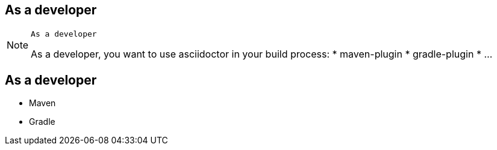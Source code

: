 [.intro.topic]
== As a *developer*

[NOTE.speaker]
====
----
As a developer
----
As a developer, you want to use asciidoctor in your build process:
* maven-plugin
* gradle-plugin
* ...
====


[.topic]
== As a developer

* Maven
* Gradle
